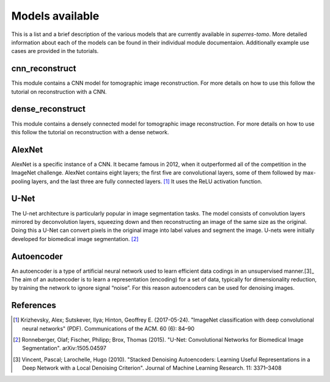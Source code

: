 ****************
Models available
****************

This is a list and a brief description of the various models that are currently available 
in `superres-tomo`. More detailed information about each of the models can be found in 
their individual module documentaion. Additionally example use cases are provided in the
tutorials.


cnn_reconstruct
###############

This module contains a CNN model for tomographic image reconstruction. For more details on 
how to use this follow the tutorial on reconstruction with a CNN.

.. image:: figures/cnn-reconstruct.png
   :width: 1100px
   :height: 512px
   :scale: 50 %
   :alt: alternate text
   :align: center

dense_reconstruct
##################

This module contains a densely connected model for tomographic image reconstruction. For more details on 
how to use this follow the tutorial on reconstruction with a dense network.

.. image:: figures/dense.png
   :width: 1100px
   :height: 512px
   :scale: 50 %
   :alt: alternate text
   :align: center
AlexNet
#######

AlexNet is a specific instance of a CNN. It became famous in 2012, when it outperformed all of 
the competition in the ImageNet challenge. AlexNet contains eight layers; the first five are 
convolutional layers, some of them followed by max-pooling layers, and the last three are fully 
connected layers. [1]_ It uses the ReLU activation function.

U-Net
#####

The U-net architecture is particularly popular in image segmentation tasks. The model consists
of convolution layers mirrored by deconvolution layers, squeezing down and then reconstructing 
an image of the same size as the original. Doing this a U-Net can convert pixels in the original
image into label values and segment the image. U-nets were initially developed for biomedical 
image segmentation. [2]_

.. image:: figures/unet.png
   :width: 1100px
   :height: 512px
   :scale: 50 %
   :alt: alternate text
   :align: center


Autoencoder
###########

An autoencoder is a type of artificial neural network used to learn efficient data codings in an unsupervised manner.[3]_ The aim of an autoencoder is to learn a representation (encoding) for a set of data, typically for dimensionality reduction, by training the network to ignore signal “noise”. For this reason autoencoders can be used for denoising images.

References
##########

.. [1]  Krizhevsky, Alex; Sutskever, Ilya; Hinton, Geoffrey E. (2017-05-24). "ImageNet 
    classification with deep convolutional neural networks" (PDF). Communications of the ACM. 60 
    (6): 84–90
.. [2] Ronneberger, Olaf; Fischer, Philipp; Brox, Thomas (2015). "U-Net: Convolutional 
    Networks for Biomedical Image Segmentation". arXiv:1505.04597
.. [3]  Vincent, Pascal; Larochelle, Hugo (2010). "Stacked Denoising Autoencoders: Learning Useful Representations in a Deep Network with a Local Denoising Criterion". Journal of Machine Learning Research. 11: 3371–3408
